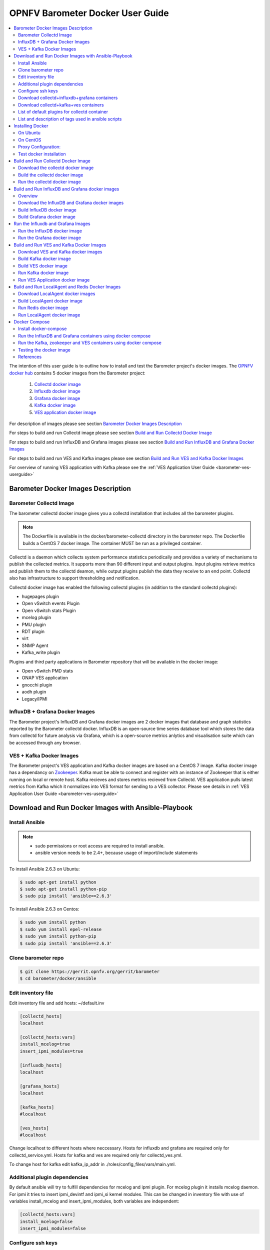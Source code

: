 .. This work is licensed under a Creative Commons Attribution 4.0 International License.
.. http://creativecommons.org/licenses/by/4.0
.. (c) <optionally add copywriters name>
.. _barometer-docker-userguide:

===================================
OPNFV Barometer Docker User Guide
===================================

.. contents::
   :depth: 3
   :local:

The intention of this user guide is to outline how to install and test the Barometer project's
docker images. The `OPNFV docker hub <https://hub.docker.com/u/opnfv/?page=1>`_ contains 5 docker
images from the Barometer project:

 1. `Collectd docker image <https://hub.docker.com/r/opnfv/barometer-collectd/>`_
 2. `Influxdb docker image <https://hub.docker.com/r/opnfv/barometer-influxdb/>`_
 3. `Grafana docker image <https://hub.docker.com/r/opnfv/barometer-grafana/>`_
 4. `Kafka docker image <https://hub.docker.com/r/opnfv/barometer-kafka/>`_
 5. `VES application docker image <https://hub.docker.com/r/opnfv/barometer-ves/>`_

For description of images please see section `Barometer Docker Images Description`_

For steps to build and run Collectd image please see section `Build and Run Collectd Docker Image`_

For steps to build and run InfluxDB and Grafana images please see section `Build and Run InfluxDB and Grafana Docker Images`_

For steps to build and run VES and Kafka images please see section `Build and Run VES and Kafka Docker Images`_

For overview of running VES application with Kafka please see the :ref:`VES Application User Guide <barometer-ves-userguide>`

Barometer Docker Images Description
-----------------------------------

.. Describe the specific features and how it is realised in the scenario in a brief manner
.. to ensure the user understand the context for the user guide instructions to follow.

Barometer Collectd Image
^^^^^^^^^^^^^^^^^^^^^^^^
The barometer collectd docker image gives you a collectd installation that includes all
the barometer plugins.

.. note::
   The Dockerfile is available in the docker/barometer-collectd directory in the barometer repo.
   The Dockerfile builds a CentOS 7 docker image.
   The container MUST be run as a privileged container.

Collectd is a daemon which collects system performance statistics periodically
and provides a variety of mechanisms to publish the collected metrics. It
supports more than 90 different input and output plugins. Input plugins
retrieve metrics and publish them to the collectd deamon, while output plugins
publish the data they receive to an end point. Collectd also has infrastructure
to support thresholding and notification.

Collectd docker image has enabled the following collectd plugins (in addition
to the standard collectd plugins):

* hugepages plugin
* Open vSwitch events Plugin
* Open vSwitch stats Plugin
* mcelog plugin
* PMU plugin
* RDT plugin
* virt
* SNMP Agent
* Kafka_write plugin

Plugins and third party applications in Barometer repository that will be available in the
docker image:

* Open vSwitch PMD stats
* ONAP VES application
* gnocchi plugin
* aodh plugin
* Legacy/IPMI

InfluxDB + Grafana Docker Images
^^^^^^^^^^^^^^^^^^^^^^^^^^^^^^^^

The Barometer project's InfluxDB and Grafana docker images are 2 docker images that database and graph
statistics reported by the Barometer collectd docker. InfluxDB is an open-source time series database
tool which stores the data from collectd for future analysis via Grafana, which is a open-source
metrics anlytics and visualisation suite which can be accessed through any browser.

VES + Kafka Docker Images
^^^^^^^^^^^^^^^^^^^^^^^^^

The Barometer project's VES application and Kafka docker images are based on a CentOS 7 image. Kafka
docker image has a dependancy on `Zookeeper <https://zookeeper.apache.org/>`_. Kafka must be able to
connect and register with an instance of Zookeeper that is either running on local or remote host.
Kafka recieves and stores metrics recieved from Collectd. VES application pulls latest metrics from Kafka
which it normalizes into VES format for sending to a VES collector. Please see details in 
:ref:`VES Application User Guide <barometer-ves-userguide>`

Download and Run Docker Images with Ansible-Playbook
----------------------------------------------------

Install Ansible
^^^^^^^^^^^^^^^
.. note::
   * sudo permissions or root access are required to install ansible.
   * ansible version needs to be 2.4+, because usage of import/include statements

To install Ansible 2.6.3 on Ubuntu:

.. code:: bash

    $ sudo apt-get install python
    $ sudo apt-get install python-pip
    $ sudo pip install 'ansible==2.6.3'

To install Ansible 2.6.3 on Centos:

.. code:: bash

    $ sudo yum install python
    $ sudo yum install epel-release
    $ sudo yum install python-pip
    $ sudo pip install 'ansible==2.6.3'

Clone barometer repo
^^^^^^^^^^^^^^^^^^^^

.. code:: bash

    $ git clone https://gerrit.opnfv.org/gerrit/barometer
    $ cd barometer/docker/ansible

Edit inventory file
^^^^^^^^^^^^^^^^^^^
Edit inventory file and add hosts: ~/default.inv

.. code:: bash

    [collectd_hosts]
    localhost

    [collectd_hosts:vars]
    install_mcelog=true
    insert_ipmi_modules=true

    [influxdb_hosts]
    localhost

    [grafana_hosts]
    localhost

    [kafka_hosts]
    #localhost

    [ves_hosts]
    #localhost

Change localhost to different hosts where neccessary.
Hosts for influxdb and grafana are required only for collectd_service.yml.
Hosts for kafka and ves are required only for collectd_ves.yml.

To change host for kafka edit kafka_ip_addr in ./roles/config_files/vars/main.yml.

Additional plugin dependencies
^^^^^^^^^^^^^^^^^^^^^^^^^^^^^^

By default ansible will try to fulfill dependencies for mcelog and ipmi plugin.
For mcelog plugin it installs mcelog daemon. For ipmi it tries to insert ipmi_devintf
and ipmi_si kernel modules.
This can be changed in inventory file with use of variables install_mcelog
and insert_ipmi_modules, both variables are independent:

.. code:: bash

    [collectd_hosts:vars]
    install_mcelog=false
    insert_ipmi_modules=false

Configure ssh keys
^^^^^^^^^^^^^^^^^^

Generate ssh keys if not present, otherwise move onto next step.

.. code:: bash

    $ sudo ssh-keygen

Coppy ssh key to all target hosts. It requires to provide root password. The example is for localhost.

.. code:: bash

    $ sudo ssh-copy-id root@localhost

Download collectd+influxdb+grafana containers
^^^^^^^^^^^^^^^^^^^^^^^^^^^^^^^^^^^^^^^^^^^^^

.. code:: bash

    $ sudo ansible-playbook -i ~/default.inv collectd_service.yml

Check the three containers are running, the output of docker ps should be similar to:

.. code:: bash

    $ sudo docker ps
    CONTAINER ID        IMAGE                      COMMAND                  CREATED             STATUS              PORTS               NAMES
    a033aeea180d        opnfv/barometer-grafana    "/run.sh"                9 days ago          Up 7 minutes                            bar-grafana
    1bca2e4562ab        opnfv/barometer-influxdb   "/entrypoint.sh in..."   9 days ago          Up 7 minutes                            bar-influxdb
    daeeb68ad1d5        opnfv/barometer-collectd   "/run_collectd.sh ..."   9 days ago          Up 7 minutes                            bar-collectd

To make some changes when a container is running run:

.. code:: bash

    $ sudo docker exec -ti <CONTAINER ID> /bin/bash

Connect to <host_ip>:3000 with a browser and log into grafana: admin/admin

The collectd configuration files can be accessed directly on target system in '/opt/collectd/etc/collectd.conf.d'.
It can be used for manual changes or enable/disable plugins. If configuration has been modified it is required to
restart collectd:

.. code:: bash

    $ sudo docker restart bar-collectd

Download collectd+kafka+ves containers
^^^^^^^^^^^^^^^^^^^^^^^^^^^^^^^^^^^^^^

Before running Kafka an instance of zookeeper is required. See `Run Kafka docker image`_ for notes on how to run it.
The 'zookeeper_hostname' and 'broker_id' can be set in ./roles/run_kafka/vars/main.yml.

.. code:: bash

    $ sudo ansible-playbook -i ~/default.inv collectd_ves.yml

Check the three containers are running, the output of docker ps should be similar to:

.. code:: bash

    $ sudo docker ps
    CONTAINER ID        IMAGE                      COMMAND                  CREATED             STATUS                     PORTS               NAMES
    8b095ad94ea1        zookeeper:3.4.11           "/docker-entrypoin..."   7 minutes ago       Up 7 minutes                                   awesome_jennings
    eb8bba3c0b76        opnfv/barometer-ves        "./start_ves_app.s..."   21 minutes ago      Up 6 minutes                                   bar-ves
    86702a96a68c        opnfv/barometer-kafka      "/src/start_kafka.sh"    21 minutes ago      Up 6 minutes                                   bar-kafka
    daeeb68ad1d5        opnfv/barometer-collectd   "/run_collectd.sh ..."   13 days ago         Up 6 minutes                                   bar-collectd


To make some changes when a container is running run:

.. code:: bash

    $ sudo docker exec -ti <CONTAINER ID> /bin/bash

List of default plugins for collectd container
^^^^^^^^^^^^^^^^^^^^^^^^^^^^^^^^^^^^^^^^^^^^^^

By default the collectd is started with default configuration which includes the followin plugins:
   * csv, contextswitch, cpu, cpufreq, df, disk, ethstat, ipc, irq, load, memory, numa, processes,
     swap, turbostat, uuid, uptime, exec, hugepages, intel_pmu, ipmi, write_kafka, logfile, mcelog,
     network, intel_rdt, rrdtool, snmp_agent, syslog, virt, ovs_stats, ovs_events

Some of the plugins are loaded depending on specific system requirements and can be omitted if
dependency is not met, this is the case for:
   * hugepages, ipmi, mcelog, intel_rdt, virt, ovs_stats, ovs_events

List and description of tags used in ansible scripts
^^^^^^^^^^^^^^^^^^^^^^^^^^^^^^^^^^^^^^^^^^^^^^^^^^^^

Tags can be used to run a specific part of the configuration without running the whole playbook.
To run a specific parts only:

.. code:: bash

    $ sudo ansible-playbook -i ~/default.inv collectd_service.yml --tags "syslog,cpu,uuid"

To disable some parts or plugins:

.. code:: bash

    $ sudo ansible-playbook -i ~/default.inv collectd_service.yml --skip-tags "en_default_all,syslog,cpu,uuid"

List of available tags:

install_docker
  Install docker and required dependencies with package manager.

add_docker_proxy
  Configure proxy file for docker service if proxy is set on host environment.

rm_config_dir
  Remove collectd config files.

copy_additional_configs
  Copy additional configuration files to target system. Path to additional configuration
  is stored in $barometer_dir/docker/ansible/roles/config_files/vars/main.yml as additional_configs_path.

en_default_all
  Set of default read plugins: contextswitch, cpu, cpufreq, df, disk, ethstat, ipc, irq,
  load, memory, numa, processes, swap, turbostat, uptime.

plugins tags
  The following tags can be used to enable/disable plugins: csv, contextswitch, cpu,
  cpufreq, df, disk, ethstat, ipc, irq, load, memory, numa, processes, swap, turbostat,
  uptime, exec, hugepages, ipmi, kafka, logfile, mcelogs, network, pmu, rdt, rrdtool,
  snmp, syslog, virt, ovs_stats, ovs_events, uuid.

Installing Docker
-----------------
.. Describe the specific capabilities and usage for <XYZ> feature.
.. Provide enough information that a user will be able to operate the feature on a deployed scenario.

On Ubuntu
^^^^^^^^^^
.. note::
   * sudo permissions are required to install docker.
   * These instructions are for Ubuntu 16.10

To install docker:

.. code:: bash

    $ sudo apt-get install curl
    $ sudo curl -fsSL https://get.docker.com/ | sh
    $ sudo usermod -aG docker <username>
    $ sudo systemctl status docker

Replace <username> above with an appropriate user name.

On CentOS
^^^^^^^^^^
.. note::
   * sudo permissions are required to install docker.
   * These instructions are for CentOS 7

To install docker:

.. code:: bash

    $ sudo yum remove docker docker-common docker-selinux docker-engine
    $ sudo yum install -y yum-utils  device-mapper-persistent-data  lvm2
    $ sudo yum-config-manager   --add-repo    https://download.docker.com/linux/centos/docker-ce.repo
    $ sudo yum-config-manager --enable docker-ce-edge
    $ sudo yum-config-manager --enable docker-ce-test
    $ sudo yum install docker-ce
    $ sudo usermod -aG docker <username>
    $ sudo systemctl status docker

Replace <username> above with an appropriate user name.

.. note::
   If this is the first time you are installing a package from a recently added
   repository, you will be prompted to accept the GPG key, and the key’s
   fingerprint will be shown. Verify that the fingerprint is correct, and if so,
   accept the key. The fingerprint should match060A 61C5 1B55 8A7F 742B 77AA C52F
   EB6B 621E 9F35.

        Retrieving key from https://download.docker.com/linux/centos/gpg
        Importing GPG key 0x621E9F35:
         Userid     : "Docker Release (CE rpm) <docker@docker.com>"
         Fingerprint: 060a 61c5 1b55 8a7f 742b 77aa c52f eb6b 621e 9f35
         From       : https://download.docker.com/linux/centos/gpg
        Is this ok [y/N]: y

Proxy Configuration:
^^^^^^^^^^^^^^^^^^^^
.. note::
   This applies for both CentOS and Ubuntu.

If you are behind an HTTP or HTTPS proxy server, you will need to add this
configuration in the Docker systemd service file.

1. Create a systemd drop-in directory for the docker service:

.. code:: bash

   $ sudo mkdir -p /etc/systemd/system/docker.service.d

2. Create a file
called /etc/systemd/system/docker.service.d/http-proxy.conf that adds
the HTTP_PROXY environment variable:

.. code:: bash

   [Service]
   Environment="HTTP_PROXY=http://proxy.example.com:80/"

Or, if you are behind an HTTPS proxy server, create a file
called /etc/systemd/system/docker.service.d/https-proxy.conf that adds
the HTTPS_PROXY environment variable:

.. code:: bash

    [Service]
    Environment="HTTPS_PROXY=https://proxy.example.com:443/"

Or create a single file with all the proxy configurations:
/etc/systemd/system/docker.service.d/proxy.conf

.. code:: bash

    [Service]
    Environment="HTTP_PROXY=http://proxy.example.com:80/"
    Environment="HTTPS_PROXY=https://proxy.example.com:443/"
    Environment="FTP_PROXY=ftp://proxy.example.com:443/"
    Environment="NO_PROXY=localhost"

3. Flush changes:

.. code:: bash

    $ sudo systemctl daemon-reload

4. Restart Docker:

.. code:: bash

    $ sudo systemctl restart docker

5. Check docker environment variables:

.. code:: bash

    sudo systemctl show --property=Environment docker

Test docker installation
^^^^^^^^^^^^^^^^^^^^^^^^
.. note::
   This applies for both CentOS and Ubuntu.

.. code:: bash

   $ sudo docker run hello-world

The output should be something like:

.. code:: bash

   Unable to find image 'hello-world:latest' locally
   latest: Pulling from library/hello-world
   5b0f327be733: Pull complete
   Digest: sha256:07d5f7800dfe37b8c2196c7b1c524c33808ce2e0f74e7aa00e603295ca9a0972
   Status: Downloaded newer image for hello-world:latest

   Hello from Docker!
   This message shows that your installation appears to be working correctly.

   To generate this message, Docker took the following steps:
    1. The Docker client contacted the Docker daemon.
    2. The Docker daemon pulled the "hello-world" image from the Docker Hub.
    3. The Docker daemon created a new container from that image which runs the
       executable that produces the output you are currently reading.
    4. The Docker daemon streamed that output to the Docker client, which sent it
       to your terminal.

To try something more ambitious, you can run an Ubuntu container with:

.. code:: bash

    $ docker run -it ubuntu bash

Build and Run Collectd Docker Image
-----------------------------------

Download the collectd docker image
^^^^^^^^^^^^^^^^^^^^^^^^^^^^^^^^^^^
If you wish to use a pre-built barometer image, you can pull the barometer
image from https://hub.docker.com/r/opnfv/barometer-collectd/

.. code:: bash

    $ docker pull opnfv/barometer-collectd

Build the collectd docker image
^^^^^^^^^^^^^^^^^^^^^^^^^^^^^^^

.. code:: bash

    $ git clone https://gerrit.opnfv.org/gerrit/barometer
    $ cd barometer/docker/barometer-collectd
    $ sudo docker build -t opnfv/barometer-collectd --build-arg http_proxy=`echo $http_proxy` \
      --build-arg https_proxy=`echo $https_proxy` -f Dockerfile .

.. note::
   In the above mentioned ``docker build`` command, http_proxy & https_proxy arguments needs to be
   passed only if system is behind an HTTP or HTTPS proxy server.

Check the docker images:

.. code:: bash

   $ sudo docker images

Output should contain a barometer-collectd image:

.. code::

   REPOSITORY                   TAG                 IMAGE ID            CREATED             SIZE
   opnfv/barometer-collectd     latest              05f2a3edd96b        3 hours ago         1.2GB
   centos                       7                   196e0ce0c9fb        4 weeks ago         197MB
   centos                       latest              196e0ce0c9fb        4 weeks ago         197MB
   hello-world                  latest              05a3bd381fc2        4 weeks ago         1.84kB

Run the collectd docker image
^^^^^^^^^^^^^^^^^^^^^^^^^^^^^^^
.. code:: bash

   $ sudo docker run -tid --net=host -v `pwd`/../src/collectd_sample_configs:/opt/collectd/etc/collectd.conf.d \
    -v /var/run:/var/run -v /tmp:/tmp --privileged opnfv/barometer-collectd /run_collectd.sh

.. note::
   The docker collectd image contains configuration for all the collectd plugins. In the command
   above we are overriding /opt/collectd/etc/collectd.conf.d by mounting a host directory
   `pwd`/../src/collectd_sample_configs that contains only the sample configurations we are interested
   in running. *It's important to do this if you don't have DPDK, or RDT installed on the host*.
   Sample configurations can be found at:
   https://github.com/opnfv/barometer/tree/master/src/collectd/collectd_sample_configs

Check your docker image is running

.. code:: bash

   sudo docker ps

To make some changes when the container is running run:

.. code:: bash

   sudo docker exec -ti <CONTAINER ID> /bin/bash

Build and Run InfluxDB and Grafana docker images
------------------------------------------------

Overview
^^^^^^^^
The barometer-influxdb image is based on the influxdb:1.3.7 image from the influxdb dockerhub. To
view detils on the base image please visit
`https://hub.docker.com/_/influxdb/  <https://hub.docker.com/_/influxdb/>`_ Page includes details of
exposed ports and configurable enviromental variables of the base image.

The barometer-grafana image is based on grafana:4.6.3 image from the grafana dockerhub. To view
details on the base image please visit
`https://hub.docker.com/r/grafana/grafana/ <https://hub.docker.com/r/grafana/grafana/>`_ Page
includes details on exposed ports and configurable enviromental variables of the base image.

The barometer-grafana image includes pre-configured source and dashboards to display statistics exposed
by the barometer-collectd image. The default datasource is an influxdb database running on localhost
but the address of the influxdb server can be modified when launching the image by setting the
environmental variables influxdb_host to IP or hostname of host on which influxdb server is running.

Additional dashboards can be added to barometer-grafana by mapping a volume to /opt/grafana/dashboards.
Incase where a folder is mounted to this volume only files included in this folder will be visible
inside barometer-grafana. To ensure all default files are also loaded please ensure they are included in
volume folder been mounted. Appropriate example are given in section `Run the Grafana docker image`_

Download the InfluxDB and Grafana docker images
^^^^^^^^^^^^^^^^^^^^^^^^^^^^^^^^^^^^^^^^^^^^^^^
If you wish to use pre-built barometer project's influxdb and grafana images, you can pull the
images from https://hub.docker.com/r/opnfv/barometer-influxdb/ and https://hub.docker.com/r/opnfv/barometer-grafana/

.. note::
   If your preference is to build images locally please see sections `Build InfluxDB Docker Image`_ and
   `Build Grafana Docker Image`_

.. code:: bash

    $ docker pull opnfv/barometer-influxdb
    $ docker pull opnfv/barometer-grafana

.. note::
   If you have pulled the pre-built barometer-influxdb and barometer-grafana images there is no
   requirement to complete steps outlined in  sections `Build InfluxDB Docker Image`_ and
   `Build Grafana Docker Image`_ and you can proceed directly to section
   `Run the Influxdb and Grafana Images`_ If you wish to run the barometer-influxdb and
   barometer-grafana images via Docker Compose proceed directly to section
   `Docker Compose`_.

Build InfluxDB docker image
^^^^^^^^^^^^^^^^^^^^^^^^^^^

Build influxdb image from Dockerfile

.. code:: bash

  $ cd barometer/docker/barometer-influxdb
  $ sudo docker build -t opnfv/barometer-influxdb --build-arg http_proxy=`echo $http_proxy` \
    --build-arg https_proxy=`echo $https_proxy` -f Dockerfile .

.. note::
   In the above mentioned ``docker build`` command, http_proxy & https_proxy arguments needs to
   be passed only if system is behind an HTTP or HTTPS proxy server.

Check the docker images:

.. code:: bash

   $ sudo docker images

Output should contain an influxdb image:

.. code::

   REPOSITORY                   TAG                 IMAGE ID            CREATED            SIZE
   opnfv/barometer-influxdb     latest              1e4623a59fe5        3 days ago         191MB

Build Grafana docker image
^^^^^^^^^^^^^^^^^^^^^^^^^^

Build Grafana image from Dockerfile

.. code:: bash

  $ cd barometer/docker/barometer-grafana
  $ sudo docker build -t opnfv/barometer-grafana --build-arg http_proxy=`echo $http_proxy` \
    --build-arg https_proxy=`echo $https_proxy` -f Dockerfile .

.. note::
   In the above mentioned ``docker build`` command, http_proxy & https_proxy arguments needs to
   be passed only if system is behind an HTTP or HTTPS proxy server.

Check the docker images:

.. code:: bash

   $ sudo docker images

Output should contain an influxdb image:

.. code::

   REPOSITORY                   TAG                 IMAGE ID            CREATED             SIZE
   opnfv/barometer-grafana      latest              05f2a3edd96b        3 hours ago         1.2GB

Run the Influxdb and Grafana Images
-----------------------------------

Run the InfluxDB docker image
^^^^^^^^^^^^^^^^^^^^^^^^^^^^^^^
.. code:: bash

   $ sudo docker run -tid -v /var/lib/influxdb:/var/lib/influxdb -p 8086:8086 -p 25826:25826  opnfv/barometer-influxdb

Check your docker image is running

.. code:: bash

   sudo docker ps

To make some changes when the container is running run:

.. code:: bash

   sudo docker exec -ti <CONTAINER ID> /bin/bash

Run the Grafana docker image
^^^^^^^^^^^^^^^^^^^^^^^^^^^^

Connecting to an influxdb instance running on local system and adding own custom dashboards

.. code:: bash

   $ sudo docker run -tid -v /var/lib/grafana:/var/lib/grafana -v ${PWD}/dashboards:/opt/grafana/dashboards \
     -p 3000:3000 opnfv/barometer-grafana

Connecting to an influxdb instance running on remote system with hostname of someserver and IP address
of 192.168.121.111

.. code:: bash

   $ sudo docker run -tid -v /var/lib/grafana:/var/lib/grafana -p 3000:3000 -e \
     influxdb_host=someserver --add-host someserver:192.168.121.111 opnfv/barometer-grafana

Check your docker image is running

.. code:: bash

   sudo docker ps

To make some changes when the container is running run:

.. code:: bash

   sudo docker exec -ti <CONTAINER ID> /bin/bash

Connect to <host_ip>:3000 with a browser and log into grafana: admin/admin


Build and Run VES and Kafka Docker Images
------------------------------------------

Download VES and Kafka docker images
^^^^^^^^^^^^^^^^^^^^^^^^^^^^^^^^^^^^

If you wish to use pre-built barometer project's VES and kafka images, you can pull the
images from https://hub.docker.com/r/opnfv/barometer-ves/ and  https://hub.docker.com/r/opnfv/barometer-kafka/

.. note::
   If your preference is to build images locally please see sections `Build the Kafka Image`_ and
   `Build VES Image`_

.. code:: bash

    $ docker pull opnfv/barometer-kafka
    $ docker pull opnfv/barometer-ves

.. note::
   If you have pulled the pre-built images there is no requirement to complete steps outlined
   in sections `Build Kafka Docker Image`_ and `Build VES Docker Image`_ and you can proceed directly to section
   `Run Kafka Docker Image`_ If you wish to run the docker images via Docker Compose proceed directly to section `Docker Compose`_.

Build Kafka docker image
^^^^^^^^^^^^^^^^^^^^^^^^

Build Kafka docker image:

.. code:: bash

    $ cd barometer/docker/barometer-kafka
    $ sudo docker build -t opnfv/barometer-kafka --build-arg http_proxy=`echo $http_proxy` \
      --build-arg https_proxy=`echo $https_proxy` -f Dockerfile .

.. note::
   In the above mentioned ``docker build`` command, http_proxy & https_proxy arguments needs
   to be passed only if system is behind an HTTP or HTTPS proxy server.

Check the docker images:

.. code:: bash

   $ sudo docker images

Output should contain a barometer image:

.. code::

   REPOSITORY                TAG                 IMAGE ID            CREATED             SIZE
   opnfv/barometer-kafka     latest              05f2a3edd96b        3 hours ago         1.2GB

Build VES docker image
^^^^^^^^^^^^^^^^^^^^^^

Build VES application docker image:

.. code:: bash

    $ cd barometer/docker/barometer-ves
    $ sudo docker build -t opnfv/barometer-ves --build-arg http_proxy=`echo $http_proxy` \
      --build-arg https_proxy=`echo $https_proxy` -f Dockerfile .

.. note::
   In the above mentioned ``docker build`` command, http_proxy & https_proxy arguments needs
   to be passed only if system is behind an HTTP or HTTPS proxy server.

Check the docker images:

.. code:: bash

   $ sudo docker images

Output should contain a barometer image:

.. code::

   REPOSITORY                TAG                 IMAGE ID            CREATED             SIZE
   opnfv/barometer-ves       latest              05f2a3edd96b        3 hours ago         1.2GB

Run Kafka docker image
^^^^^^^^^^^^^^^^^^^^^^

.. note::
   Before running Kafka an instance of Zookeeper must be running for the Kafka broker to register
   with. Zookeeper can be running locally or on a remote platform. Kafka's broker_id and address of
   its zookeeper instance can be configured by setting values for environmental variables 'broker_id'
   and 'zookeeper_node'. In instance where 'broker_id' and/or 'zookeeper_node' is not set the default
   setting of broker_id=0 and zookeeper_node=localhost is used. In intance where Zookeeper is running
   on same node as Kafka and there is a one to one relationship between Zookeeper and Kafka, default
   setting can be used. The docker argument `add-host` adds hostname and IP address to
   /etc/hosts file in container

Run zookeeper docker image:

.. code:: bash

   $ sudo docker run -tid --net=host -p 2181:2181 zookeeper:3.4.11

Run kafka docker image which connects with a zookeeper instance running on same node with a 1:1 relationship

.. code:: bash

   $ sudo docker run -tid --net=host -p 9092:9092 opnfv/barometer-kafka


Run kafka docker image which connects with a zookeeper instance running on a node with IP address of
192.168.121.111 using broker ID of 1

.. code:: bash

   $ sudo docker run -tid --net=host -p 9092:9092 --env broker_id=1 --env zookeeper_node=zookeeper --add-host \
     zookeeper:192.168.121.111 opnfv/barometer-kafka

Run VES Application docker image
^^^^^^^^^^^^^^^^^^^^^^^^^^^^^^^^
.. note::
   VES application uses configuration file ves_app_config.conf from directory
   barometer/3rd_party/collectd-ves-app/ves_app/config/ and host.yaml file from
   barometer/3rd_party/collectd-ves-app/ves_app/yaml/ by default. If you wish to use a custom config
   file it should be mounted to mount point /opt/ves/config/ves_app_config.conf. To use an alternative yaml
   file from folder barometer/3rd_party/collectd-ves-app/ves_app/yaml the name of the yaml file to use
   should be passed as an additional command. If you wish to use a custom file the file should be
   mounted to mount point /opt/ves/yaml/ Please see examples below

Run VES docker image with default configuration

.. code:: bash

   $ sudo docker run -tid --net=host opnfv/barometer-ves

Run VES docker image with guest.yaml files from barometer/3rd_party/collectd-ves-app/ves_app/yaml/

.. code:: bash

   $ sudo docker run -tid --net=host opnfv/barometer-ves guest.yaml


Run VES docker image with using custom config and yaml files. In example below yaml/ folder cotains
file named custom.yaml

.. code:: bash

   $ sudo docker run -tid --net=host -v ${PWD}/custom.config:/opt/ves/config/ves_app_config.conf \
     -v ${PWD}/yaml/:/opt/ves/yaml/ opnfv/barometer-ves custom.yaml

Build and Run LocalAgent and Redis Docker Images
-----------------------------------------------------

Download LocalAgent docker images
^^^^^^^^^^^^^^^^^^^^^^^^^^^^^^^^^^^^^^^^^^^^^^^

If you wish to use pre-built barometer project's LocalAgent images, you can pull the
images from https://hub.docker.com/r/opnfv/barometer-localagent/

.. note::
   If your preference is to build images locally please see sections `Build LocalAgent Docker Image`_

.. code:: bash

    $ docker pull opnfv/barometer-localagent

.. note::
   If you have pulled the pre-built images there is no requirement to complete steps outlined
   in sections `Build LocalAgent Docker Image`_ and you can proceed directly to section
   `Run LocalAgent Docker Image`_ If you wish to run the docker images via Docker Compose proceed directly to section `Docker Compose`_.

Build LocalAgent docker image
^^^^^^^^^^^^^^^^^^^^^^^^^^^^^^^

Build LocalAgent docker image:

.. code:: bash

    $ cd barometer/docker/barometer-dma
    $ sudo docker build -t opnfv/barometer-dma --build-arg http_proxy=`echo $http_proxy` \
      --build-arg https_proxy=`echo $https_proxy` -f Dockerfile .

.. note::
   In the above mentioned ``docker build`` command, http_proxy & https_proxy arguments needs
   to be passed only if system is behind an HTTP or HTTPS proxy server.

Check the docker images:

.. code:: bash

   $ sudo docker images

Output should contain a barometer image:

.. code::

   REPOSITORY                   TAG                 IMAGE ID            CREATED             SIZE
   opnfv/barometer-dma          latest              2f14fbdbd498        3 hours ago         941 MB

Run Redis docker image
^^^^^^^^^^^^^^^^^^^^^^^^^^^^^

.. note::
   Before running LocalAgent, Redis must be running.

Run Redis docker image:

.. code:: bash

   $ sudo docker run -tid -p 6379:6379 --name barometer-redis redis

Check your docker image is running

.. code:: bash

   sudo docker ps

Run LocalAgent docker image
^^^^^^^^^^^^^^^^^^^^^^^^^^^^^^^^
.. note::

Run LocalAgent docker image with default configuration

.. code:: bash

   $ cd barometer/docker/barometer-dma
   $ sudo mkdir /etc/barometer-dma
   $ sudo cp ../../src/dma/examples/config.toml /etc/barometer-dma/
   $ sudo vi /etc/barometer-dma/config.toml
   (edit amqp_password and os_password:OpenStack admin password)

   $ sudo su -
   (When there is no key for SSH access authentication)
   # ssh-keygen
   (Press Enter until done)
   (Backup if necessary)
   # cp ~/.ssh/authorized_keys ~/.ssh/authorized_keys_org
   # cat ~/.ssh/authorized_keys_org ~/.ssh/id_rsa.pub \
     > ~/.ssh/authorized_keys
   # exit

   $ sudo docker run -tid --net=host --name server \
     -v /etc/barometer-dma:/etc/barometer-dma \
     -v /root/.ssh/id_rsa:/root/.ssh/id_rsa \
     -v /etc/collectd/collectd.conf.d:/etc/collectd/collectd.conf.d \
     opnfv/barometer-dma /server

   $ sudo docker run -tid --net=host --name infofetch \
     -v /etc/barometer-dma:/etc/barometer-dma \
     -v /var/run/libvirt:/var/run/libvirt \
     opnfv/barometer-dma /infofetch

   (Execute when installing the threshold evaluation binary)
   $ sudo docker cp infofetch:/threshold ./
   $ sudo ln -s ${PWD}/threshold /usr/local/bin/

Docker Compose
--------------

Install docker-compose
^^^^^^^^^^^^^^^^^^^^^^

On the node where you want to run influxdb + grafana or the node where you want to run the VES app
zookeeper and Kafka containers together:

.. note::
   The default configuration for all these containers is to run on the localhost. If this is not
   the model you want to use then please make the appropriate configuration changes before launching
   the docker containers.

1. Start by installing docker compose

.. code:: bash

   $ sudo curl -L https://github.com/docker/compose/releases/download/1.17.0/docker-compose-`uname -s`-`uname -m` -o /usr/bin/docker-compose

.. note::
   Use the latest Compose release number in the download command. The above command is an example,
   and it may become out-of-date. To ensure you have the latest version, check the Compose repository
   release page on GitHub.

2. Apply executable permissions to the binary:

.. code:: bash

   $ sudo chmod +x /usr/bin/docker-compose

3. Test the installation.

.. code:: bash

  $ sudo docker-compose --version

Run the InfluxDB and Grafana containers using docker compose
^^^^^^^^^^^^^^^^^^^^^^^^^^^^^^^^^^^^^^^^^^^^^^^^^^^^^^^^^^^^^

Launch containers:

.. code:: bash

   $ cd barometer/docker/compose/influxdb-grafana/
   $ sudo docker-compose up -d

Check your docker images are running

.. code:: bash

   $ sudo docker ps

Connect to <host_ip>:3000 with a browser and log into grafana: admin/admin

Run the Kafka, zookeeper and VES containers using docker compose
^^^^^^^^^^^^^^^^^^^^^^^^^^^^^^^^^^^^^^^^^^^^^^^^^^^^^^^^^^^^^^^^^

Launch containers:

.. code:: bash

   $ cd barometer/docker/compose/ves/
   $ sudo docker-compose up -d

Check your docker images are running

.. code:: bash

   $ sudo docker ps

Testing the docker image
^^^^^^^^^^^^^^^^^^^^^^^^
TODO

References
^^^^^^^^^^^
.. [1] https://docs.docker.com/engine/admin/systemd/#httphttps-proxy
.. [2] https://docs.docker.com/engine/installation/linux/docker-ce/centos/#install-using-the-repository
.. [3] https://docs.docker.com/engine/userguide/


